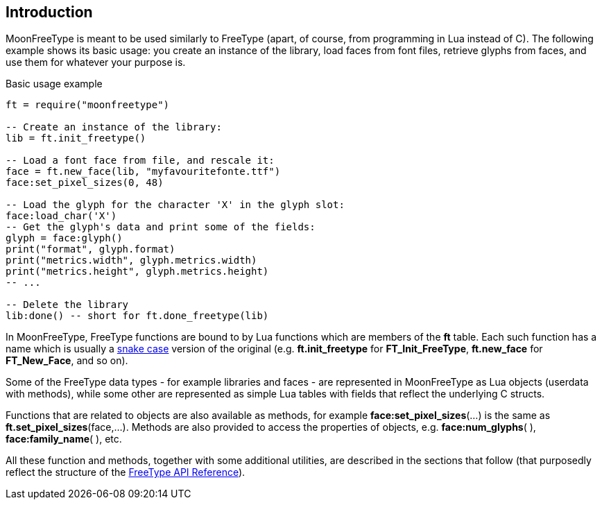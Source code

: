 
== Introduction

MoonFreeType is meant to be used similarly to FreeType (apart, of course, 
from programming in Lua instead of C). The following example shows its basic
usage: you create an instance of the library, load faces from font files,
retrieve glyphs from faces, and use them for whatever your purpose is.

.Basic usage example
[source, lua]
----
ft = require("moonfreetype")

-- Create an instance of the library:
lib = ft.init_freetype()

-- Load a font face from file, and rescale it:
face = ft.new_face(lib, "myfavouritefonte.ttf")
face:set_pixel_sizes(0, 48)

-- Load the glyph for the character 'X' in the glyph slot:
face:load_char('X')
-- Get the glyph's data and print some of the fields:
glyph = face:glyph()
print("format", glyph.format)
print("metrics.width", glyph.metrics.width)
print("metrics.height", glyph.metrics.height)
-- ...

-- Delete the library
lib:done() -- short for ft.done_freetype(lib)
----

In MoonFreeType, FreeType functions are bound to by Lua functions which are members of the *ft* table.
Each such function has a name which is usually a https://en.wikipedia.org/wiki/Snake_case[snake case]
version of the original (e.g. *ft.init_freetype* for *FT_Init_FreeType*, *ft.new_face* for *FT_New_Face*, and so on). 

Some of the FreeType data types - for example libraries and faces - are represented in MoonFreeType as 
Lua objects (userdata with methods), while some other are represented as simple Lua tables with fields
that reflect the underlying C structs.

Functions that are related to objects are also available as methods, for example 
*face:set_pixel_sizes*(...) is the same as *ft.set_pixel_sizes*(face,...).
Methods are also provided to access the properties of objects, 
e.g. *face:num_glyphs*(&nbsp;), *face:family_name*(&nbsp;), etc.

All these function and methods, together with some additional utilities, are described in the sections
that follow (that purposedly reflect the structure of the
https://www.freetype.org/freetype2/docs/reference/ft2-toc.html[FreeType API Reference]).



